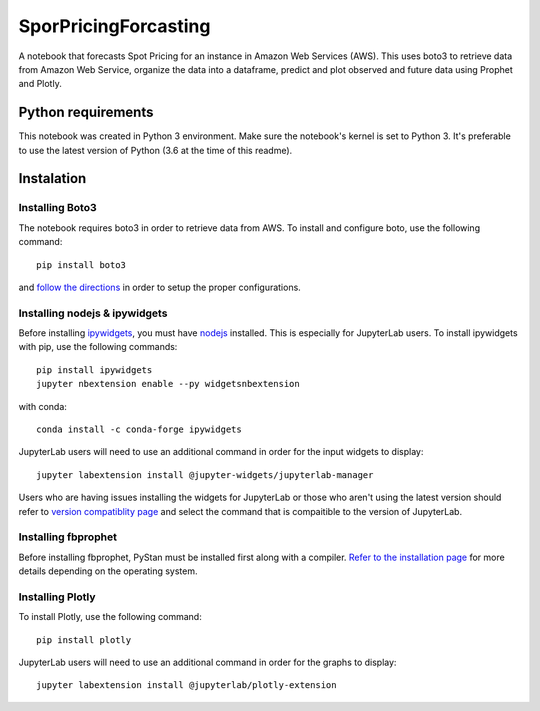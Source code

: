 SporPricingForcasting
=====================

A notebook that forecasts Spot Pricing for an instance in Amazon Web Services (AWS). This uses boto3 to retrieve data from Amazon Web Service, organize the data into a dataframe, predict and plot observed and future data using Prophet and Plotly.

Python requirements
-------------------

This notebook was created in Python 3 environment. Make sure the notebook's kernel is set to Python 3. It's preferable to use the latest version of Python (3.6 at the time of this readme).


Instalation
-----------

Installing Boto3
^^^^^^^^^^^^^^^^

The notebook requires boto3 in order to retrieve data from AWS. To install and configure boto, use the following command:

::

	pip install boto3


and `follow the directions <https://boto3.readthedocs.io/en/latest/guide/quickstart.html>`_ in order to setup the proper configurations.


Installing nodejs & ipywidgets
^^^^^^^^^^^^^^^^^^^^^^^^^^^^^^

Before installing `ipywidgets <https://ipywidgets.readthedocs.io/en/latest/user_install.html>`_, you must have `nodejs <https://nodejs.org/en>`_ installed. This is especially for JupyterLab users. To install ipywidgets with pip, use the following commands:

::

	pip install ipywidgets
	jupyter nbextension enable --py widgetsnbextension


with conda:

::

	conda install -c conda-forge ipywidgets

JupyterLab users will need to use an additional command in order for the input widgets to display:

::

	jupyter labextension install @jupyter-widgets/jupyterlab-manager

Users who are having issues installing the widgets for JupyterLab or those who aren't using the latest version should refer to `version compatiblity page <https://github.com/jupyter-widgets/ipywidgets/tree/master/packages/jupyterlab-manager#version-compatibility>`_ and select the command that is compaitible to the version of JupyterLab.

Installing fbprophet
^^^^^^^^^^^^^^^^^^^^

Before installing fbprophet, PyStan must be installed first along with a compiler. `Refer to the installation page <https://facebook.github.io/prophet/docs/installation.html>`_ for more details depending on the operating system.


Installing Plotly
^^^^^^^^^^^^^^^^^

To install Plotly, use the following command:

::

	pip install plotly


JupyterLab users will need to use an additional command in order for the graphs to display:

::

	jupyter labextension install @jupyterlab/plotly-extension
